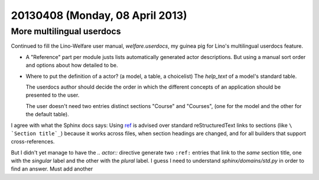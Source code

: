 ================================
20130408 (Monday, 08 April 2013)
================================

More multilingual userdocs
---------------------------

Continued to fill the Lino-Welfare user manual,
`welfare.userdocs`,
my guinea pig for Lino's multilingual userdocs feature.

- A "Reference" part per module justs lists automatically generated 
  actor descriptions. But using a manual sort order and options about 
  how detailed to be.

- Where to put the definition of a actor? 
  (a model, a table, a choicelist) 
  The `help_text` of a model's standard table.
  
  The userdocs author should decide the order in which the different 
  concepts of an application should be presented to the user.
  
  The user doesn't need two entries distinct sections "Course" and "Courses", 
  (one for the model and the other for the default table).
  
I agree with what the Sphinx docs says: Using `ref
<http://sphinx-doc.org/markup/inline.html#role-ref>`_ is advised over
standard reStructuredText links to sections (like ``\ `Section
title`_``) because it works across files, when section headings are
changed, and for all builders that support cross-references.

But I didn't yet manage to have the `.. actor::` directive generate 
two ``:ref:`` entries that link to the *same* section title, 
one with the *singular* label and the other with the *plural* label.
I guess I need to understand `sphinx/domains/std.py` in order to find an answer.
Must add another 
  
  
